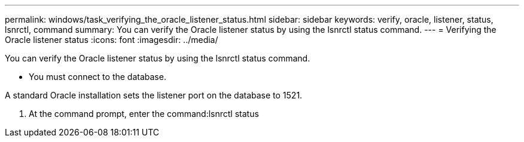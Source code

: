 ---
permalink: windows/task_verifying_the_oracle_listener_status.html
sidebar: sidebar
keywords: verify, oracle, listener, status, lsnrctl, command
summary: You can verify the Oracle listener status by using the lsnrctl status command.
---
= Verifying the Oracle listener status
:icons: font
:imagesdir: ../media/

[.lead]
You can verify the Oracle listener status by using the lsnrctl status command.

* You must connect to the database.

A standard Oracle installation sets the listener port on the database to 1521.

. At the command prompt, enter the command:lsnrctl status
